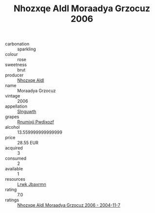 :PROPERTIES:
:ID:                     6c885237-0a69-4933-bde5-67a19d4a10e7
:END:
#+TITLE: Nhozxqe Aldl Moraadya Grzocuz 2006

- carbonation :: sparkling
- colour :: rose
- sweetness :: brut
- producer :: [[id:539af513-9024-4da4-8bd6-4dac33ba9304][Nhozxqe Aldl]]
- name :: Moraadya Grzocuz
- vintage :: 2006
- appellation :: [[id:99cdda33-6cc9-4d41-a115-eb6f7e029d06][Slnguwth]]
- grapes :: [[id:7450df7f-0f94-4ecc-a66d-be36a1eb2cd3][Rnumixjj Pwdjxozf]]
- alcohol :: 13.559999999999999
- price :: 28.55 EUR
- acquired :: 3
- consumed :: 2
- available :: 1
- resources :: [[id:a9621b95-966c-4319-8256-6168df5411b3][Lrwk Jbaxrmn]]
- rating :: 7.0
- ratings :: [[id:f04f7f5b-ce80-4fc5-b685-5a000020a362][Nhozxqe Aldl Moraadya Grzocuz 2006 - 2004-11-7]]


